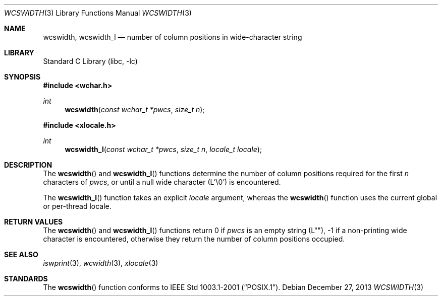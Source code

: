 .\" Copyright (c) 2002 Tim J. Robbins
.\" All rights reserved.
.\"
.\" Redistribution and use in source and binary forms, with or without
.\" modification, are permitted provided that the following conditions
.\" are met:
.\" 1. Redistributions of source code must retain the above copyright
.\"    notice, this list of conditions and the following disclaimer.
.\" 2. Redistributions in binary form must reproduce the above copyright
.\"    notice, this list of conditions and the following disclaimer in the
.\"    documentation and/or other materials provided with the distribution.
.\"
.\" THIS SOFTWARE IS PROVIDED BY THE AUTHOR AND CONTRIBUTORS ``AS IS'' AND
.\" ANY EXPRESS OR IMPLIED WARRANTIES, INCLUDING, BUT NOT LIMITED TO, THE
.\" IMPLIED WARRANTIES OF MERCHANTABILITY AND FITNESS FOR A PARTICULAR PURPOSE
.\" ARE DISCLAIMED.  IN NO EVENT SHALL THE AUTHOR OR CONTRIBUTORS BE LIABLE
.\" FOR ANY DIRECT, INDIRECT, INCIDENTAL, SPECIAL, EXEMPLARY, OR CONSEQUENTIAL
.\" DAMAGES (INCLUDING, BUT NOT LIMITED TO, PROCUREMENT OF SUBSTITUTE GOODS
.\" OR SERVICES; LOSS OF USE, DATA, OR PROFITS; OR BUSINESS INTERRUPTION)
.\" HOWEVER CAUSED AND ON ANY THEORY OF LIABILITY, WHETHER IN CONTRACT, STRICT
.\" LIABILITY, OR TORT (INCLUDING NEGLIGENCE OR OTHERWISE) ARISING IN ANY WAY
.\" OUT OF THE USE OF THIS SOFTWARE, EVEN IF ADVISED OF THE POSSIBILITY OF
.\" SUCH DAMAGE.
.\"
.\" $FreeBSD: head/lib/libc/string/wcswidth.3 107706 2002-12-09 14:04:05Z ru $
.\"
.Dd December 27, 2013
.Dt WCSWIDTH 3
.Os
.Sh NAME
.Nm wcswidth ,
.Nm wcswidth_l
.Nd "number of column positions in wide-character string"
.Sh LIBRARY
.Lb libc
.Sh SYNOPSIS
.In wchar.h
.Ft int
.Fn wcswidth "const wchar_t *pwcs" "size_t n"
.In xlocale.h
.Ft int
.Fn wcswidth_l "const wchar_t *pwcs" "size_t n" "locale_t locale"
.Sh DESCRIPTION
The
.Fn wcswidth
and
.Fn wcswidth_l
functions determine the number of column positions required for the first
.Fa n
characters of
.Fa pwcs ,
or until a null wide character (L'\e0') is encountered.
.Pp
The
.Fn wcswidth_l
function takes an explicit
.Fa locale
argument, whereas the
.Fn wcswidth
function uses the current global or per-thread locale.
.Sh RETURN VALUES
The
.Fn wcswidth
and
.Fn wcswidth_l
functions return 0 if
.Fa pwcs
is an empty string (L""),
\-1 if a non-printing wide character is encountered,
otherwise they return the number of column positions occupied.
.Sh SEE ALSO
.Xr iswprint 3 ,
.Xr wcwidth 3 ,
.Xr xlocale 3
.Sh STANDARDS
The
.Fn wcswidth
function conforms to
.St -p1003.1-2001 .

